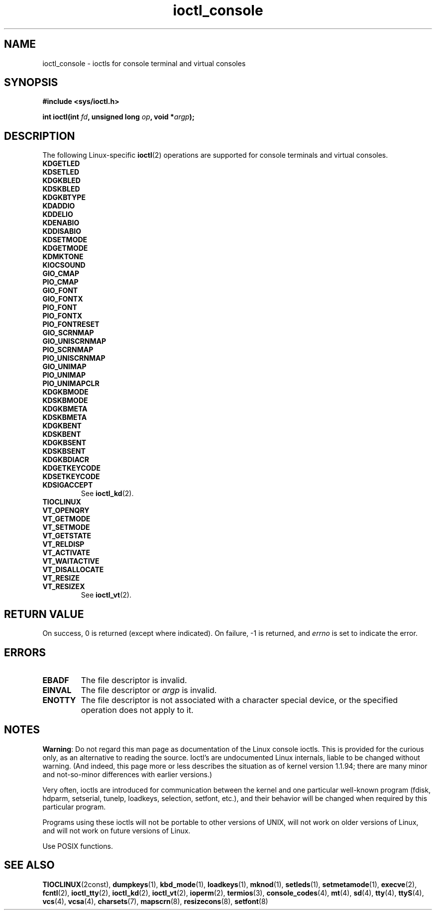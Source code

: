 '\" t
.\" Copyright (c) 1995 Jim Van Zandt <jrv@vanzandt.mv.com> and aeb
.\" Sun Feb 26 11:46:23 MET 1995
.\"
.\" SPDX-License-Identifier: GPL-2.0-or-later
.\"
.\" Modified, Sun Feb 26 15:04:20 1995, faith@cs.unc.edu
.\" Modified, Thu Apr 20 22:08:17 1995, jrv@vanzandt.mv.com
.\" Modified, Mon Sep 18 22:32:47 1995, hpa@storm.net (H. Peter Anvin)
.\"
.TH ioctl_console 2 (date) "Linux man-pages (unreleased)"
.SH NAME
ioctl_console \- ioctls for console terminal and virtual consoles
.SH SYNOPSIS
.nf
.B #include <sys/ioctl.h>
.P
.BI "int ioctl(int " fd ", unsigned long " op ", void *" argp );
.fi
.SH DESCRIPTION
The following Linux-specific
.BR ioctl (2)
operations are supported for console terminals and virtual consoles.
.TP
.B KDGETLED
.TQ
.B KDSETLED
.TQ
.B KDGKBLED
.TQ
.B KDSKBLED
.TQ
.B KDGKBTYPE
.TQ
.B KDADDIO
.TQ
.B KDDELIO
.TQ
.B KDENABIO
.TQ
.B KDDISABIO
.TQ
.B KDSETMODE
.TQ
.B KDGETMODE
.TQ
.B KDMKTONE
.TQ
.B KIOCSOUND
.TQ
.B GIO_CMAP
.TQ
.B PIO_CMAP
.TQ
.B GIO_FONT
.TQ
.B GIO_FONTX
.TQ
.B PIO_FONT
.TQ
.B PIO_FONTX
.TQ
.B PIO_FONTRESET
.TQ
.B GIO_SCRNMAP
.TQ
.B GIO_UNISCRNMAP
.TQ
.B PIO_SCRNMAP
.TQ
.B PIO_UNISCRNMAP
.TQ
.B GIO_UNIMAP
.TQ
.B PIO_UNIMAP
.TQ
.B PIO_UNIMAPCLR
.TQ
.B KDGKBMODE
.TQ
.B KDSKBMODE
.TQ
.B KDGKBMETA
.TQ
.B KDSKBMETA
.TQ
.B KDGKBENT
.TQ
.B KDSKBENT
.TQ
.B KDGKBSENT
.TQ
.B KDSKBSENT
.TQ
.B KDGKBDIACR
.TQ
.B KDGETKEYCODE
.TQ
.B KDSETKEYCODE
.TQ
.B KDSIGACCEPT
See
.BR ioctl_kd (2).
.TP
.B TIOCLINUX
.TP
.B VT_OPENQRY
.TQ
.B VT_GETMODE
.TQ
.B VT_SETMODE
.TQ
.B VT_GETSTATE
.TQ
.B VT_RELDISP
.TQ
.B VT_ACTIVATE
.TQ
.B VT_WAITACTIVE
.TQ
.B VT_DISALLOCATE
.TQ
.B VT_RESIZE
.TQ
.B VT_RESIZEX
See
.BR ioctl_vt (2).
.SH RETURN VALUE
On success, 0 is returned (except where indicated).
On failure, \-1 is returned, and
.I errno
is set to indicate the error.
.SH ERRORS
.TP
.B EBADF
The file descriptor is invalid.
.TP
.B EINVAL
The file descriptor or
.I argp
is invalid.
.TP
.B ENOTTY
The file descriptor is not associated with a character special device,
or the specified operation does not apply to it.
.SH NOTES
.BR Warning :
Do not regard this man page as documentation of the Linux console ioctls.
This is provided for the curious only, as an alternative to reading the
source.
Ioctl's are undocumented Linux internals, liable to be changed
without warning.
(And indeed, this page more or less describes the
situation as of kernel version 1.1.94;
there are many minor and not-so-minor
differences with earlier versions.)
.P
Very often, ioctls are introduced for communication between the
kernel and one particular well-known program (fdisk, hdparm, setserial,
tunelp, loadkeys, selection, setfont, etc.), and their behavior will be
changed when required by this particular program.
.P
Programs using these ioctls will not be portable to other versions
of UNIX, will not work on older versions of Linux, and will not work
on future versions of Linux.
.P
Use POSIX functions.
.SH SEE ALSO
.BR TIOCLINUX (2const),
.BR dumpkeys (1),
.BR kbd_mode (1),
.BR loadkeys (1),
.BR mknod (1),
.BR setleds (1),
.BR setmetamode (1),
.BR execve (2),
.BR fcntl (2),
.BR ioctl_tty (2),
.BR ioctl_kd (2),
.BR ioctl_vt (2),
.BR ioperm (2),
.BR termios (3),
.BR console_codes (4),
.BR mt (4),
.BR sd (4),
.BR tty (4),
.BR ttyS (4),
.BR vcs (4),
.BR vcsa (4),
.BR charsets (7),
.BR mapscrn (8),
.BR resizecons (8),
.BR setfont (8)
